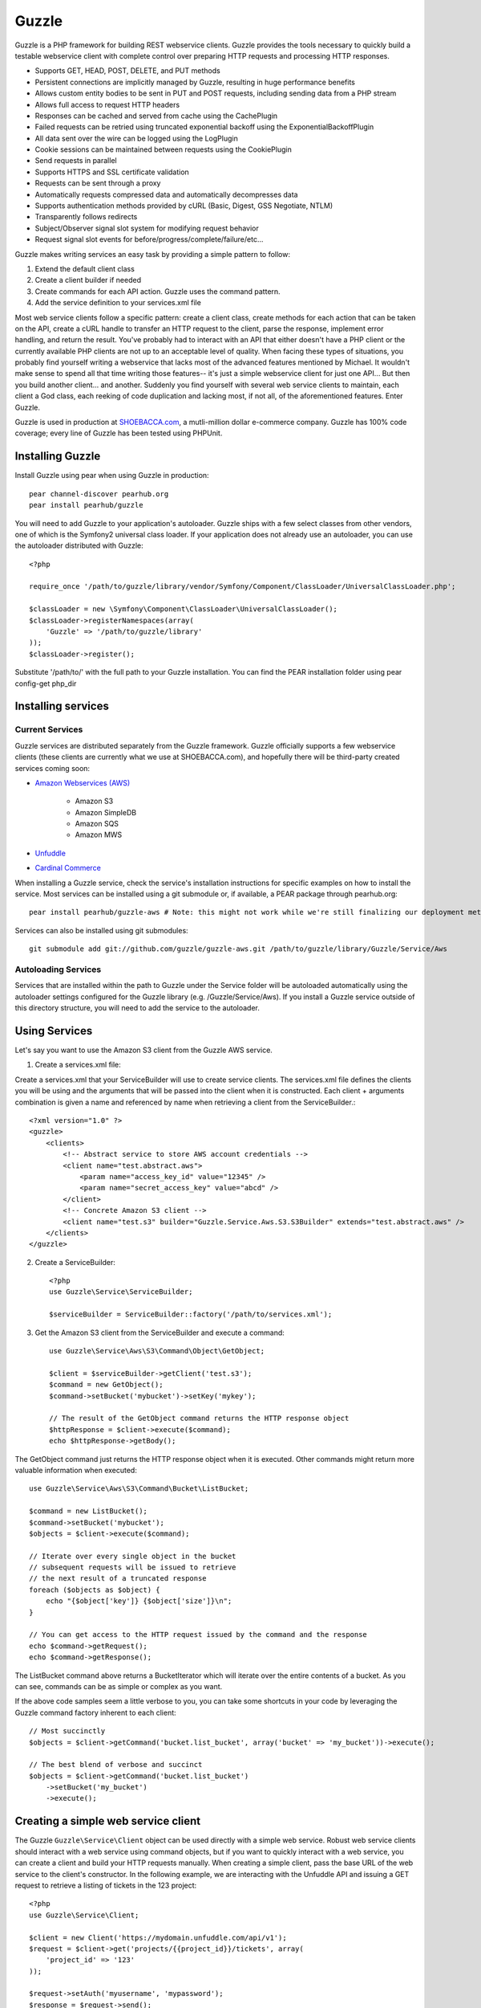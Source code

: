 Guzzle
======

Guzzle is a PHP framework for building REST webservice clients.  Guzzle provides the tools necessary to quickly build a testable webservice client with complete control over preparing HTTP requests and processing HTTP responses.

* Supports GET, HEAD, POST, DELETE, and PUT methods
* Persistent connections are implicitly managed by Guzzle, resulting in huge performance benefits
* Allows custom entity bodies to be sent in PUT and POST requests, including sending data from a PHP stream
* Allows full access to request HTTP headers
* Responses can be cached and served from cache using the CachePlugin
* Failed requests can be retried using truncated exponential backoff using the ExponentialBackoffPlugin
* All data sent over the wire can be logged using the LogPlugin
* Cookie sessions can be maintained between requests using the CookiePlugin
* Send requests in parallel
* Supports HTTPS and SSL certificate validation
* Requests can be sent through a proxy
* Automatically requests compressed data and automatically decompresses data
* Supports authentication methods provided by cURL (Basic, Digest, GSS Negotiate, NTLM)
* Transparently follows redirects
* Subject/Observer signal slot system for modifying request behavior
* Request signal slot events for before/progress/complete/failure/etc...

Guzzle makes writing services an easy task by providing a simple pattern to follow:

#. Extend the default client class
#. Create a client builder if needed
#. Create commands for each API action.  Guzzle uses the command pattern.
#. Add the service definition to your services.xml file

Most web service clients follow a specific pattern: create a client class, create methods for each action that can be taken on the API, create a cURL handle to transfer an HTTP request to the client, parse the response, implement error handling, and return the result. You've probably had to interact with an API that either doesn't have a PHP client or the currently available PHP clients are not up to an acceptable level of quality. When facing these types of situations, you probably find yourself writing a webservice that lacks most of the advanced features mentioned by Michael. It wouldn't make sense to spend all that time writing those features-- it's just a simple webservice client for just one API... But then you build another client... and another. Suddenly you find yourself with several web service clients to maintain, each client a God class, each reeking of code duplication and lacking most, if not all, of the aforementioned features. Enter Guzzle.

Guzzle is used in production at `SHOEBACCA.com <http://www.shoebacca.com/>`_, a mutli-million dollar e-commerce company.  Guzzle has 100% code coverage; every line of Guzzle has been tested using PHPUnit.

Installing Guzzle
-----------------

Install Guzzle using pear when using Guzzle in production::

    pear channel-discover pearhub.org
    pear install pearhub/guzzle

You will need to add Guzzle to your application's autoloader.  Guzzle ships with a few select classes from other vendors, one of which is the Symfony2 universal class loader.  If your application does not already use an autoloader, you can use the autoloader distributed with Guzzle::

    <?php

    require_once '/path/to/guzzle/library/vendor/Symfony/Component/ClassLoader/UniversalClassLoader.php';

    $classLoader = new \Symfony\Component\ClassLoader\UniversalClassLoader();
    $classLoader->registerNamespaces(array(
        'Guzzle' => '/path/to/guzzle/library'
    ));
    $classLoader->register();

Substitute '/path/to/' with the full path to your Guzzle installation.  You can find the PEAR installation folder using pear config-get php_dir

Installing services
-------------------

Current Services
~~~~~~~~~~~~~~~~

Guzzle services are distributed separately from the Guzzle framework.  Guzzle officially supports a few webservice clients (these clients are currently what we use at SHOEBACCA.com), and hopefully there will be third-party created services coming soon:

* `Amazon Webservices (AWS) <https://github.com/guzzle/guzzle-aws>`_

    * Amazon S3
    * Amazon SimpleDB
    * Amazon SQS
    * Amazon MWS

* `Unfuddle <https://github.com/guzzle/guzzle-unfuddle>`_
* `Cardinal Commerce <https://github.com/guzzle/guzzle-cardinal-commerce>`_

When installing a Guzzle service, check the service's installation instructions for specific examples on how to install the service.  Most services can be installed using a git submodule or, if available, a PEAR package through pearhub.org::

    pear install pearhub/guzzle-aws # Note: this might not work while we're still finalizing our deployment methods

Services can also be installed using git submodules::

    git submodule add git://github.com/guzzle/guzzle-aws.git /path/to/guzzle/library/Guzzle/Service/Aws

Autoloading Services
~~~~~~~~~~~~~~~~~~~~

Services that are installed within the path to Guzzle under the Service folder will be autoloaded automatically using the autoloader settings configured for the Guzzle library (e.g. /Guzzle/Service/Aws).  If you install a Guzzle service outside of this directory structure, you will need to add the service to the autoloader.

Using Services
--------------

Let's say you want to use the Amazon S3 client from the Guzzle AWS service.

1. Create a services.xml file:

Create a services.xml that your ServiceBuilder will use to create service clients.  The services.xml file defines the clients you will be using and the arguments that will be passed into the client when it is constructed.  Each client + arguments combination is given a name and  referenced by name when retrieving a client from the ServiceBuilder.::

    <?xml version="1.0" ?>
    <guzzle>
        <clients>
            <!-- Abstract service to store AWS account credentials -->
            <client name="test.abstract.aws">
                <param name="access_key_id" value="12345" />
                <param name="secret_access_key" value="abcd" />
            </client>
            <!-- Concrete Amazon S3 client -->
            <client name="test.s3" builder="Guzzle.Service.Aws.S3.S3Builder" extends="test.abstract.aws" />
        </clients>
    </guzzle>

2. Create a ServiceBuilder::

    <?php
    use Guzzle\Service\ServiceBuilder;

    $serviceBuilder = ServiceBuilder::factory('/path/to/services.xml');

3. Get the Amazon S3 client from the ServiceBuilder and execute a command::

    use Guzzle\Service\Aws\S3\Command\Object\GetObject;

    $client = $serviceBuilder->getClient('test.s3');
    $command = new GetObject();
    $command->setBucket('mybucket')->setKey('mykey');

    // The result of the GetObject command returns the HTTP response object
    $httpResponse = $client->execute($command);
    echo $httpResponse->getBody();

The GetObject command just returns the HTTP response object when it is executed.  Other commands might return more valuable information when executed::

    use Guzzle\Service\Aws\S3\Command\Bucket\ListBucket;

    $command = new ListBucket();
    $command->setBucket('mybucket');
    $objects = $client->execute($command);

    // Iterate over every single object in the bucket
    // subsequent requests will be issued to retrieve
    // the next result of a truncated response
    foreach ($objects as $object) {
        echo "{$object['key']} {$object['size']}\n";
    }

    // You can get access to the HTTP request issued by the command and the response
    echo $command->getRequest();
    echo $command->getResponse();

The ListBucket command above returns a BucketIterator which will iterate over the entire contents of a bucket.  As you can see, commands can be as simple or complex as you want.

If the above code samples seem a little verbose to you, you can take some shortcuts in your code by leveraging the Guzzle command factory inherent to each client::

    // Most succinctly
    $objects = $client->getCommand('bucket.list_bucket', array('bucket' => 'my_bucket'))->execute();

    // The best blend of verbose and succinct
    $objects = $client->getCommand('bucket.list_bucket')
        ->setBucket('my_bucket')
        ->execute();

Creating a simple web service client
------------------------------------

The Guzzle ``Guzzle\Service\Client`` object can be used directly with a simple web service.  Robust web service clients should interact with a web service using command objects, but if you want to quickly interact with a web service, you can create a client and build your HTTP requests manually.  When creating a simple client, pass the base URL of the web service to the client's constructor.  In the following example, we are interacting with the Unfuddle API and issuing a GET request to retrieve a listing of tickets in the 123 project::

    <?php
    use Guzzle\Service\Client;

    $client = new Client('https://mydomain.unfuddle.com/api/v1');
    $request = $client->get('projects/{{project_id}}/tickets', array(
        'project_id' => '123'
    ));

    $request->setAuth('myusername', 'mypassword');
    $response = $request->send();

Notice that the URI provided to the client's ``get`` method is relative.  The path in the URI is also relative.  Relative paths will add to the path of the base URL of the client-- so in the example above, the path of the base URL is ``/api/v1``, the relative path is ``projects/123/tickets``, and the URL will ultimately become ``https://mydomain.unfuddle.com/api/v1/projects/123/tickets``.  If a relative path and a query string are provided, then the relative path will be appended to the base URL path, and the query string provided will be merged into the query string of the base URL.  If an absolute path is provided (e.g. /path/to/something), then the path specified in the base URL of the client will be replaced with the absolute path, and the query string provided will replace the query string of the base URL.  If an absolute URL is provided (e.g. ``http://www.test.com/path``), then the request will completely use the absolute URL as-is without merging in any of the URL parts specified in the base URL.

Templates can be specified in the client's get, head, delete, post, and put methods, which allow placeholders to be specified in the the request template that will be overwritten with an array of configuration data referenced by key.

All requests in the above client would need the basic HTTP authorization added after they are created.  You can automate this and add the authorization header to all requests generated by the client by adding a custom event to the client's event manager::

    <?php

    $client->getEventManager()->attach(function($subject, $event, $context) {
        if ($event = 'request.create') {
            $context->setAuth('myusername', 'mypassword');
        }
    });

Examples of sending HTTP requests
---------------------------------

GET the google.com homepage
~~~~~~~~~~~~~~~~~~~~~~~~~~~

Example of how to send a GET request::

    <?php

    use Guzzle\Http\Message\RequestFactory;

    $request = RequestFactory::get('http://www.google.com/');
    $response = $request->send();

    // The response is an object
    echo $response->getStatusCode() . "\n";
    // Cast the request to a string to see the raw HTTP request message
    echo $request;
    // Cast the response to a string to see the raw HTTP response message
    echo $response;

POST to a Solr server
~~~~~~~~~~~~~~~~~~~~~

Example of how to send a POST request::

    <?php

    // Use the factory (notice the @ symbol):
    $request = RequestFactory::post('http://localhost:8983/solr/update', null, array (
        'file' => '@/path/to/documents.xml'
    ));
    $response = $request->send();

    // Or, Add the POST files manually
    $request = RequestFactory::post('http://localhost:8983/solr/update')
        ->addPostFiles(array(
            'file' => '/path/to/documents.xml'
        ));
    $response = $request->send();

Send a request and retry using exponential backoff
~~~~~~~~~~~~~~~~~~~~~~~~~~~~~~~~~~~~~~~~~~~~~~~~~~

Here's an example of sending an HTTP request that will automatically retry transient failures using truncated exponential backoff::

    <?php
    use Guzzle\Http\Plugin\ExponentialBackoffPlugin;

    $request = RequestFactory::get('http://google.com/');
    $request->getEventManager()->attach(new ExponentialBackoffPlugin());
    $response = $request->send();

Over the wire logging
~~~~~~~~~~~~~~~~~~~~~

Use the ``Guzzle\Http\Plugin\LogPlugin`` to view all data sent over the wire, including entity bodies and redirects::

    <?php
    use Guzzle\Http\Message\RequestFactory;
    use Guzzle\Common\Log\ZendLogAdapter;
    use Guzzle\Http\Plugin\LogPlugin;

    $adapter = new ZendLogAdapter(new \Zend_Log(new \Zend_Log_Writer_Stream('php://output')));
    $logPlugin = new LogPlugin($adapter, LogPlugin::LOG_VERBOSE);
    $request = RequestFactory::get('http://google.com/');

    // Attach the plugin to the request
    $request->getEventManager()->attach($logPlugin);

    $request->send();

The code sample above wraps a ``Zend_Log`` object using a ``Guzzle\Common\Log\ZendLogAdapter``.  After attaching the request to the plugin, all data sent over the wire will be logged to stdout.  The above code sample would output something like::

    2011-03-10T20:07:56-06:00 DEBUG (7): www.google.com - "GET / HTTP/1.1" - 200 0 - 0.195698 0 45887
    * About to connect() to google.com port 80 (#0)
    *   Trying 74.125.227.50... * connected
    * Connected to google.com (74.125.227.50) port 80 (#0)
    > GET / HTTP/1.1
    Accept: */*
    Accept-Encoding: deflate, gzip
    User-Agent: Guzzle/0.9 (Language=PHP/5.3.5; curl=7.21.2; Host=x86_64-apple-darwin10.4.0)
    Host: google.com

    < HTTP/1.1 301 Moved Permanently
    < Location: http://www.google.com/
    < Content-Type: text/html; charset=UTF-8
    < Date: Fri, 11 Mar 2011 02:06:32 GMT
    < Expires: Sun, 10 Apr 2011 02:06:32 GMT
    < Cache-Control: public, max-age=2592000
    < Server: gws
    < Content-Length: 219
    < X-XSS-Protection: 1; mode=block
    <
    * Ignoring the response-body
    * Connection #0 to host google.com left intact
    * Issue another request to this URL: 'http://www.google.com/'
    * About to connect() to www.google.com port 80 (#1)
    *   Trying 74.125.45.147... * connected
    * Connected to www.google.com (74.125.45.147) port 80 (#1)
    > GET / HTTP/1.1
    Host: www.google.com
    Accept: */*
    Accept-Encoding: deflate, gzip
    User-Agent: Guzzle/0.9 (Language=PHP/5.3.5; curl=7.21.2; Host=x86_64-apple-darwin10.4.0)

    < HTTP/1.1 200 OK
    < Date: Fri, 11 Mar 2011 02:06:32 GMT
    < Expires: -1
    < Cache-Control: private, max-age=0
    < Content-Type: text/html; charset=ISO-8859-1
    < Set-Cookie: PREF=ID=8a61470bce22ed5b:FF=0:TM=1299809192:LM=1299809192:S=axQwBxLyhXV7mbE3; expires=Sun, 10-Mar-2013 02:06:32 GMT; path=/; domain=.google.com
    < Set-Cookie: NID=44=qxXLtXgSKI2S9_mG7KbN7yR2atSje1B9Eft_CHTyjTuIivwE9kB1sATn_YPmBNhZHiNyxcP4_tIYnawjSNWeAepixK3CoKHw-RINrgGNSG3RfpAG7M-IKxHmLhJM6NeA; expires=Sat, 10-Sep-2011 02:06:32 GMT; path=/; domain=.google.com; HttpOnly
    < Server: gws
    < X-XSS-Protection: 1; mode=block
    < Transfer-Encoding: chunked
    <
    * Connection #1 to host www.google.com left intact
    <!doctype html><html><head>
    [...snipped]

PHP-based caching forward proxy
~~~~~~~~~~~~~~~~~~~~~~~~~~~~~~~

Guzzle can leverage HTTP's caching specifications using the ``Guzzle\Http\Plugin\CachePlugin``.  The CachePlugin provides a private transparent proxy cache that caches HTTP responses.  The caching logic, based on `RFC 2616 <http://www.w3.org/Protocols/rfc2616/rfc2616-sec13.html>`_, uses HTTP headers to control caching behavior, cache lifetime, and supports ETag and Last-Modified based revalidation::

    <?php
    use Doctrine\Common\Cache\ArrayCache;
    use Guzzle\Common\Cache\DoctrineCacheAdapter;
    use Guzzle\Http\Plugin\CachePlugin;
    use Guzzle\Http\Message\RequestFactory;

    $adapter = new DoctrineCacheAdapter(new ArrayCache());
    $cache = new CachePlugin($adapter, true);

    $request = RequestFactory::get('http://www.wikipedia.org/');
    $request->getEventManager()->attach($cache);
    $request->send();

    // The next request will revalidate against the origin server to see if it
    // has been modified.  If a 304 response is recieved the response will be
    // served from cache
    $request->setState('new')->$request->send();

Guzzle doesn't try to reinvent the wheel when it comes to caching or logging.  Plenty of other frameworks, namely the `Zend Framework <http://framework.zend.com/>`_, have excellent solutions in place that you are probably already using in your applications.  Guzzle uses adapters for caching and logging.  Guzzle currently supports log adapters for the Zend Framework and cache adapters for `Doctrine 2.0 <http://www.doctrine-project.org/>`_ and the Zend Framework.